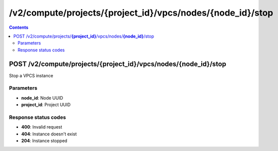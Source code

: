 /v2/compute/projects/{project_id}/vpcs/nodes/{node_id}/stop
------------------------------------------------------------------------------------------------------------------------------------------

.. contents::

POST /v2/compute/projects/**{project_id}**/vpcs/nodes/**{node_id}**/stop
~~~~~~~~~~~~~~~~~~~~~~~~~~~~~~~~~~~~~~~~~~~~~~~~~~~~~~~~~~~~~~~~~~~~~~~~~~~~~~~~~~~~~~~~~~~~~~~~~~~~~~~~~~~~~~~~~~~~~~~~~~~~~~~~~~~~~~~~~~~~~~~~~~~~~~~~~~~~~~
Stop a VPCS instance

Parameters
**********
- **node_id**: Node UUID
- **project_id**: Project UUID

Response status codes
**********************
- **400**: Invalid request
- **404**: Instance doesn't exist
- **204**: Instance stopped

